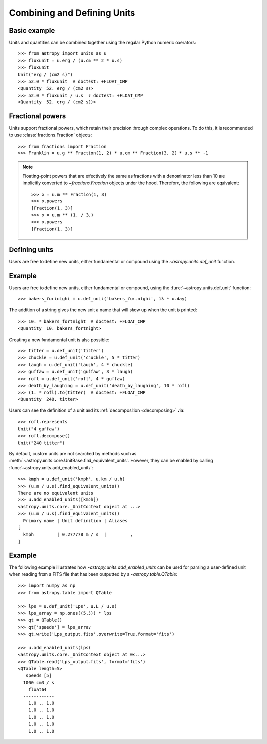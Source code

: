 Combining and Defining Units
****************************

Basic example
=============

.. EXAMPLE START: Combining Units and Quantities

Units and quantities can be combined together using the regular Python
numeric operators::

  >>> from astropy import units as u
  >>> fluxunit = u.erg / (u.cm ** 2 * u.s)
  >>> fluxunit
  Unit("erg / (cm2 s)")
  >>> 52.0 * fluxunit  # doctest: +FLOAT_CMP
  <Quantity  52. erg / (cm2 s)>
  >>> 52.0 * fluxunit / u.s  # doctest: +FLOAT_CMP
  <Quantity  52. erg / (cm2 s2)>

.. EXAMPLE END

Fractional powers
=================

.. EXAMPLE START: Using Fractional Powers with Units

Units support fractional powers, which retain their precision through
complex operations. To do this, it is recommended to use
:class:`fractions.Fraction` objects::

  >>> from fractions import Fraction
  >>> Franklin = u.g ** Fraction(1, 2) * u.cm ** Fraction(3, 2) * u.s ** -1

.. note::

    Floating-point powers that are effectively the same as fractions
    with a denominator less than 10 are implicitly converted to
    `~fractions.Fraction` objects under the hood. Therefore, the
    following are equivalent::

        >>> x = u.m ** Fraction(1, 3)
        >>> x.powers
        [Fraction(1, 3)]
        >>> x = u.m ** (1. / 3.)
        >>> x.powers
        [Fraction(1, 3)]

.. EXAMPLE END

Defining units
==============
Users are free to define new units, either fundamental or compound
using the `~astropy.units.def_unit` function.

.. _defining_units:

Example
=======

.. EXAMPLE START: Defining New Units

Users are free to define new units, either fundamental or compound,
using the :func:`~astropy.units.def_unit` function::

  >>> bakers_fortnight = u.def_unit('bakers_fortnight', 13 * u.day)

The addition of a string gives the new unit a name that will show up
when the unit is printed::

  >>> 10. * bakers_fortnight  # doctest: +FLOAT_CMP
  <Quantity  10. bakers_fortnight>

Creating a new fundamental unit is also possible::

  >>> titter = u.def_unit('titter')
  >>> chuckle = u.def_unit('chuckle', 5 * titter)
  >>> laugh = u.def_unit('laugh', 4 * chuckle)
  >>> guffaw = u.def_unit('guffaw', 3 * laugh)
  >>> rofl = u.def_unit('rofl', 4 * guffaw)
  >>> death_by_laughing = u.def_unit('death_by_laughing', 10 * rofl)
  >>> (1. * rofl).to(titter)  # doctest: +FLOAT_CMP
  <Quantity  240. titter>

Users can see the definition of a unit and its :ref:`decomposition
<decomposing>` via::

  >>> rofl.represents
  Unit("4 guffaw")
  >>> rofl.decompose()
  Unit("240 titter")

By default, custom units are not searched by methods such as
:meth:`~astropy.units.core.UnitBase.find_equivalent_units`. However, they
can be enabled by calling :func:`~astropy.units.add_enabled_units`::

  >>> kmph = u.def_unit('kmph', u.km / u.h)
  >>> (u.m / u.s).find_equivalent_units()
  There are no equivalent units
  >>> u.add_enabled_units([kmph])
  <astropy.units.core._UnitContext object at ...>
  >>> (u.m / u.s).find_equivalent_units()
    Primary name | Unit definition | Aliases
  [
    kmph         | 0.277778 m / s  |         ,
  ]

.. EXAMPLE END

.. _enabling_units:

Example
=======

.. EXAMPLE START: Enabling New Units

The following example illustrates how `~astropy.units.add_enabled_units` 
can be used for parsing a user-defined unit when reading from a FITS 
file that has been outputted by a `~astropy.table.QTable`::

  >>> import numpy as np
  >>> from astropy.table import QTable

  >>> lps = u.def_unit('Lps', u.L / u.s)
  >>> lps_array = np.ones((5,5)) * lps
  >>> qt = QTable()
  >>> qt['speeds'] = lps_array 
  >>> qt.write('Lps_output.fits',overwrite=True,format='fits')

  >>> u.add_enabled_units(lps)
  <astropy.units.core._UnitContext object at 0x...>
  >>> QTable.read('Lps_output.fits', format='fits')
  <QTable length=5>
     speeds [5]
    1000 cm3 / s
      float64
    ------------
      1.0 .. 1.0
      1.0 .. 1.0
      1.0 .. 1.0
      1.0 .. 1.0
      1.0 .. 1.0

.. EXAMPLE END